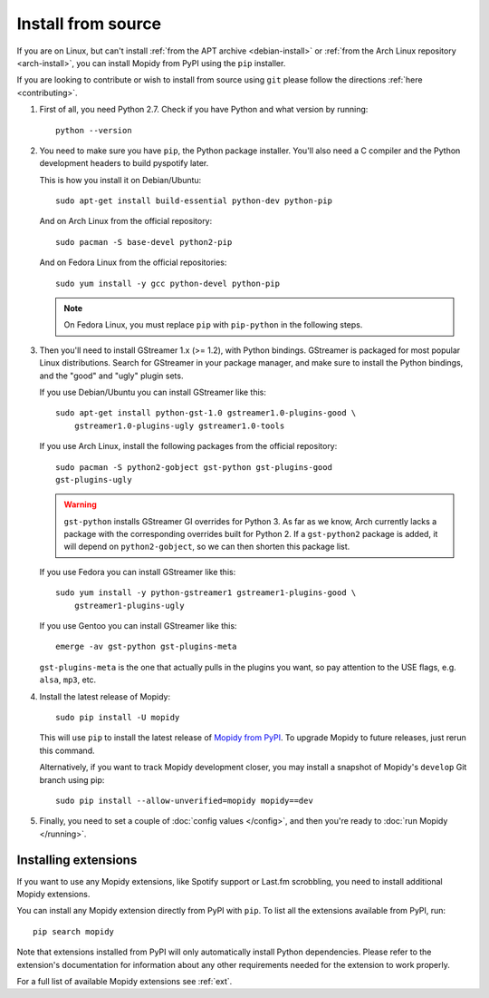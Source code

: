 .. _source-install:

*******************
Install from source
*******************

If you are on Linux, but can't install :ref:`from the APT archive
<debian-install>` or :ref:`from the Arch Linux repository <arch-install>`, you can install Mopidy
from PyPI using the ``pip`` installer.

If you are looking to contribute or wish to install from source using ``git``
please follow the directions :ref:`here <contributing>`.

#. First of all, you need Python 2.7. Check if you have Python and what
   version by running::

       python --version

#. You need to make sure you have ``pip``, the Python package installer. You'll
   also need a C compiler and the Python development headers to build pyspotify
   later.

   This is how you install it on Debian/Ubuntu::

       sudo apt-get install build-essential python-dev python-pip

   And on Arch Linux from the official repository::

       sudo pacman -S base-devel python2-pip

   And on Fedora Linux from the official repositories::

       sudo yum install -y gcc python-devel python-pip

   .. note::

       On Fedora Linux, you must replace ``pip`` with ``pip-python`` in the
       following steps.

#. Then you'll need to install GStreamer 1.x (>= 1.2), with Python bindings.
   GStreamer is packaged for most popular Linux distributions. Search for
   GStreamer in your package manager, and make sure to install the Python
   bindings, and the "good" and "ugly" plugin sets.

   If you use Debian/Ubuntu you can install GStreamer like this::

       sudo apt-get install python-gst-1.0 gstreamer1.0-plugins-good \
           gstreamer1.0-plugins-ugly gstreamer1.0-tools

   If you use Arch Linux, install the following packages from the official
   repository::

       sudo pacman -S python2-gobject gst-python gst-plugins-good
       gst-plugins-ugly

   .. warning::

       ``gst-python`` installs GStreamer GI overrides for Python 3. As far as
       we know, Arch currently lacks a package with the corresponding overrides
       built for Python 2. If a ``gst-python2`` package is added, it will
       depend on ``python2-gobject``, so we can then shorten this package list.

   If you use Fedora you can install GStreamer like this::

       sudo yum install -y python-gstreamer1 gstreamer1-plugins-good \
           gstreamer1-plugins-ugly

   If you use Gentoo you can install GStreamer like this::

       emerge -av gst-python gst-plugins-meta

   ``gst-plugins-meta`` is the one that actually pulls in the plugins you want,
   so pay attention to the USE flags, e.g. ``alsa``, ``mp3``, etc.

#. Install the latest release of Mopidy::

       sudo pip install -U mopidy

   This will use ``pip`` to install the latest release of `Mopidy from PyPI
   <https://pypi.python.org/pypi/Mopidy>`_. To upgrade Mopidy to future
   releases, just rerun this command.

   Alternatively, if you want to track Mopidy development closer, you may
   install a snapshot of Mopidy's ``develop`` Git branch using pip::

       sudo pip install --allow-unverified=mopidy mopidy==dev

#. Finally, you need to set a couple of :doc:`config values </config>`, and
   then you're ready to :doc:`run Mopidy </running>`.


Installing extensions
=====================

If you want to use any Mopidy extensions, like Spotify support or Last.fm
scrobbling, you need to install additional Mopidy extensions.

You can install any Mopidy extension directly from PyPI with ``pip``. To list
all the extensions available from PyPI, run::

    pip search mopidy

Note that extensions installed from PyPI will only automatically install Python
dependencies. Please refer to the extension's documentation for information
about any other requirements needed for the extension to work properly.

For a full list of available Mopidy extensions see :ref:`ext`.
